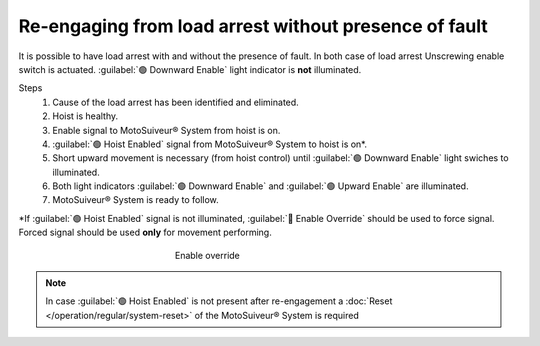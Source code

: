 ========================================================
Re-engaging from load arrest without presence of fault
========================================================

It is possible to have load arrest with and without the presence of fault.
In both case of load arrest Unscrewing enable switch is actuated. :guilabel:`🟢 Downward Enable` light indicator is **not** illuminated.

Steps
	1. Cause of the load arrest has been identified and eliminated.
	2. Hoist is healthy.
	3. Enable signal to MotoSuiveur® System from hoist is on.
	4. :guilabel:`🟢 Hoist Enabled` signal from MotoSuiveur® System to hoist is on*.
	5. Short upward movement is necessary (from hoist control) until :guilabel:`🟢 Downward Enable` light swiches to illuminated.
	6. Both light indicators :guilabel:`🟢 Downward Enable` and :guilabel:`🟢 Upward Enable` are illuminated.
	7. MotoSuiveur® System is ready to follow.

\*\ If :guilabel:`🟢 Hoist Enabled` signal is not illuminated, :guilabel:`🔑 Enable Override` should be used to force signal.
Forced signal should be used **only** for movement performing.

.. _Enable ovverride:
.. figure:: /_img/regular-operation/enable-override.PNG
	:figwidth: 300 px
	:align: center

	Enable override

.. note::             
     In case :guilabel:`🟢 Hoist Enabled` is not present after re-engagement a :doc:`Reset </operation/regular/system-reset>` of the MotoSuiveur® System is required